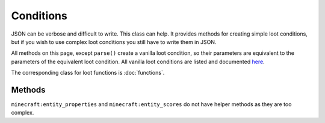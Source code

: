 Conditions
==========
JSON can be verbose and difficult to write. This class can help.
It provides methods for creating simple loot conditions, but if you wish to use complex loot conditions you still have to write them in JSON.

All methods on this page, except ``parse()`` create a vanilla loot condition, so their parameters are equivalent to the parameters of the equivalent loot condition.
All vanilla loot conditions are listed and documented `here <https://minecraft.gamepedia.com/Loot_table#Conditions>`_.

The corresponding class for loot functions is :doc:`functions`.

Methods
-------

.. java:method:: LootCondition randomChance(float chance)
    :outertype: Conditions

    :equivalent to: ``minecraft:random_chance``

.. java:method:: LootCondition randomChanceWithLooting(float chance, float lootingMult)
    :outertype: Conditions

    :equivalent to: ``minecraft:random_chance_with_looting``

.. java:method:: LootCondition killedByPlayer()
    :outertype: Conditions

    :equivalent to: ``minecraft:killed_by_player``

.. java:method:: LootCondition killedByNonPlayer()
    :outertype: Conditions

    :equivalent to: ``minecraft:killed_by_player`` with the ``inverse`` tag set to true

.. java:method:: LootCondition parse(IData json)
    :outertype: Conditions

    Parses a `DataMap <https://crafttweaker.readthedocs.io/en/latest/#Vanilla/Data/DataMap/>`_ as if it were the JSON form of a ``LootCondition``.
    It is recommended that the keys are enclosed in quotes to avoid conflicts between JSON key names and ZenScript keywords.
    :return: ``json`` as a LootCondition
    :errors: if ``json`` is not a ``DataMap``

``minecraft:entity_properties`` and ``minecraft:entity_scores`` do not have helper methods as they are too complex.